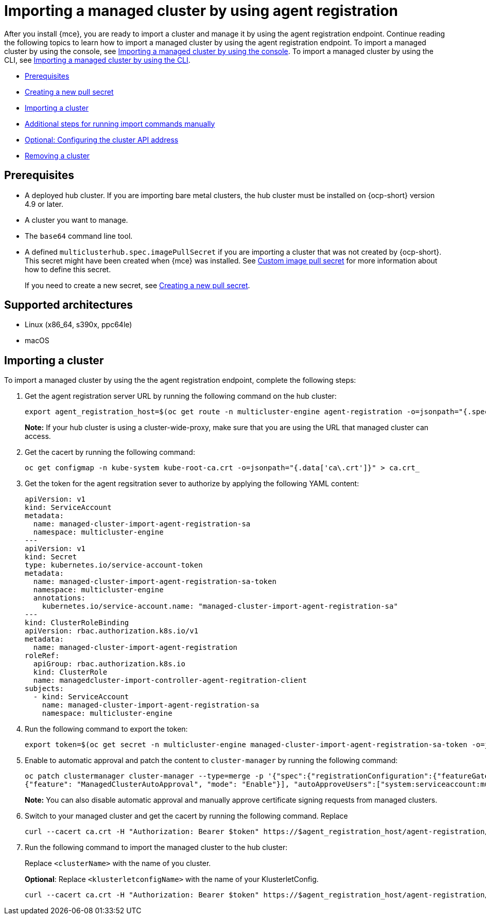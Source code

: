 [#importing-managed-agent]
= Importing a managed cluster by using agent registration

After you install {mce}, you are ready to import a cluster and manage it by using the agent registration endpoint. Continue reading the following topics to learn how to import a managed cluster by using the agent registration endpoint. To import a managed cluster by using the console, see xref:../cluster_lifecycle/import_gui.adoc#importing-managed-cluster-console[Importing a managed cluster by using the console]. To import a managed cluster by using the CLI, see xref:../cluster_lifecycle.adoc/import_cli.adoc#importing-managed-cluster-cli[Importing a managed cluster by using the CLI].

* <<import-gui-prereqs,Prerequisites>>
* <<creating-new-pull-secret,Creating a new pull secret>>
* <<importing-cluster,Importing a cluster>>
* <<run-import-commands-manually,Additional steps for running import commands manually>>
* <<import-configuring-cluster-api,Optional: Configuring the cluster API address>>
* <<removing-an-imported-cluster,Removing a cluster>>

[#import-agent-prereqs]
== Prerequisites

* A deployed hub cluster. If you are importing bare metal clusters, the hub cluster must be installed on {ocp-short} version 4.9 or later. 
* A cluster you want to manage.
* The `base64` command line tool.
* A defined `multiclusterhub.spec.imagePullSecret` if you are importing a cluster that was not created by {ocp-short}. This secret might have been created when {mce} was installed. See xref:../install_upgrade/adv_config_install.adoc#custom-image-pull-secret[Custom image pull secret] for more information about how to define this secret.
+
If you need to create a new secret, see xref:../cluster_lifecycle/import_gui.adoc#creating-new-pull-secret[Creating a new pull secret].

[#supported-architectures-agent]
== Supported architectures

* Linux (x86_64, s390x, ppc64le)
* macOS

[#cluster-import-agent]
== Importing a cluster

To import a managed cluster by using the the agent registration endpoint, complete the following steps:

. Get the agent registration server URL by running the following command on the hub cluster:
+
----
export agent_registration_host=$(oc get route -n multicluster-engine agent-registration -o=jsonpath="{.spec.host}")
----
+
*Note:* If your hub cluster is using a cluster-wide-proxy, make sure that you are using the URL that managed cluster can access.

. Get the cacert by running the following command:
+
----
oc get configmap -n kube-system kube-root-ca.crt -o=jsonpath="{.data['ca\.crt']}" > ca.crt_
----

. Get the token for the agent regsitration sever to authorize by applying the following YAML content:
+
[source,yaml]
----
apiVersion: v1
kind: ServiceAccount
metadata:
  name: managed-cluster-import-agent-registration-sa
  namespace: multicluster-engine
---
apiVersion: v1
kind: Secret
type: kubernetes.io/service-account-token
metadata:
  name: managed-cluster-import-agent-registration-sa-token
  namespace: multicluster-engine
  annotations:
    kubernetes.io/service-account.name: "managed-cluster-import-agent-registration-sa"
---
kind: ClusterRoleBinding
apiVersion: rbac.authorization.k8s.io/v1
metadata:
  name: managed-cluster-import-agent-registration
roleRef:
  apiGroup: rbac.authorization.k8s.io
  kind: ClusterRole
  name: managedcluster-import-controller-agent-regitration-client
subjects:
  - kind: ServiceAccount
    name: managed-cluster-import-agent-registration-sa
    namespace: multicluster-engine
----

. Run the following command to export the token:
+
----
export token=$(oc get secret -n multicluster-engine managed-cluster-import-agent-registration-sa-token -o=jsonpath='{.data.token}' | base64 -d)
----

. Enable to automatic approval and patch the content to `cluster-manager` by running the following command:
+
----
oc patch clustermanager cluster-manager --type=merge -p '{"spec":{"registrationConfiguration":{"featureGates":[
{"feature": "ManagedClusterAutoApproval", "mode": "Enable"}], "autoApproveUsers":["system:serviceaccount:multicluster-engine:agent-registration-bootstrap"]}}}'
----
+
*Note:* You can also disable automatic approval and manually approve certificate signing requests from managed clusters.

. Switch to your managed cluster and get the cacert by running the following command. Replace 
+
----
curl --cacert ca.crt -H "Authorization: Bearer $token" https://$agent_registration_host/agent-registration/crds/v1 | oc apply -f -
----

. Run the following command to import the managed cluster to the hub cluster:
+
Replace `<clusterName>` with the name of you cluster.
+
*Optional*: Replace `<klusterletconfigName>` with the name of your KlusterletConfig.
+
----
curl --cacert ca.crt -H "Authorization: Bearer $token" https://$agent_registration_host/agent-registration/manifests/<clusterName>?klusterletconfig=<klusterletconfigName> | oc apply -f -
----
